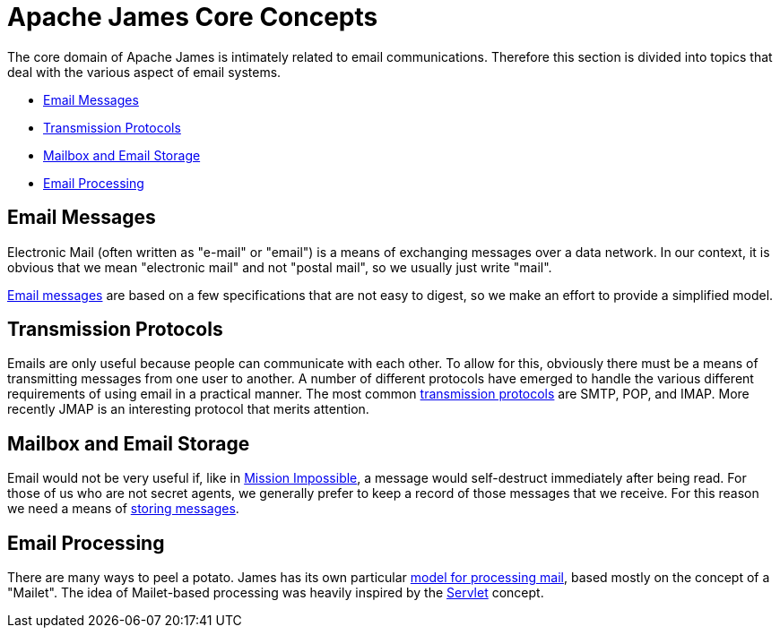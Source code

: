 = Apache James Core Concepts
:navtitle: Concepts

The core domain of Apache James is intimately related to email communications.
Therefore this section is divided into topics that deal with the various
aspect of email systems.

 * <<emails>>
 * <<protocols>>
 * <<mailbox>>
 * <<processing>>

[#emails]
== Email Messages

Electronic Mail (often written as "e-mail" or "email") is a means of
exchanging messages over a data network. In our context, it is obvious
that we mean "electronic mail" and not "postal mail", so we usually just
write "mail".

xref:mail/index.adoc[Email messages] are based on a few specifications
that are not easy to digest, so we make an effort to provide a simplified
model.




[#protocols]
== Transmission Protocols

Emails are only useful because people can communicate with each other.
To allow for this, obviously there must be a means of transmitting messages
from one user to another. A number of different protocols have emerged to
handle the various different requirements of using email in a practical 
manner. The most common xref:protocols/index.adoc[transmission protocols]
are SMTP, POP, and IMAP. More recently JMAP is an interesting protocol
that merits attention.





[#mailbox]
== Mailbox and Email Storage

Email would not be very useful if, like in https://www.youtube.com/watch?v=0TiqXFssKMY[Mission Impossible], 
a message would self-destruct immediately after being read.
For those of us who are not secret agents, we generally prefer to keep
a record of those messages that we receive. For this reason we need a means
of xref:storage/index.adoc[storing messages].





[#processing]
== Email Processing

There are many ways to peel a potato. James has its own particular
xref:processing/index.adoc[model for processing mail],
based mostly on the concept of a "Mailet". The idea of Mailet-based
processing was heavily inspired by the https://en.wikipedia.org/wiki/Java_servlet[Servlet]
concept.

